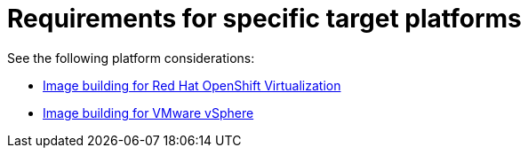 [id="edge-manager-platform-requirements"]

= Requirements for specific target platforms

See the following platform considerations:

* xref:edge-manager-virt[Image building for Red Hat OpenShift Virtualization]
* xref:edge-manager-platform-requirements[Image building for VMware vSphere]

